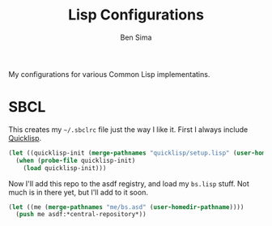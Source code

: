#+TITLE: Lisp Configurations
#+AUTHOR: Ben Sima
#+PROPERTY: comments org
#+DESCRIPTION: My lisp configurations

My configurations for various Common Lisp implementatins.

* SBCL

This creates my =~/.sbclrc= file just the way I like it. First I always include
[[https://www.quicklisp.org/beta/][Quicklisp]].

#+BEGIN_SRC lisp :tangle ~/.sbclrc
(let ((quicklisp-init (merge-pathnames "quicklisp/setup.lisp" (user-homedir-pathname))))
  (when (probe-file quicklisp-init)
    (load quicklisp-init)))
#+END_SRC

Now I'll add this repo to the asdf registry, and load my =bs.lisp= stuff. Not
much is in there yet, but I'll add to it soon.

#+BEGIN_SRC lisp :tangle no
(let ((me (merge-pathnames "me/bs.asd" (user-homedir-pathname))))
  (push me asdf:*central-repository*))
#+END_SRC
